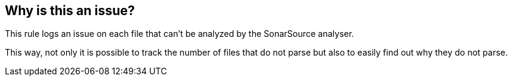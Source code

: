 == Why is this an issue?

This rule logs an issue on each file that can't be analyzed by the SonarSource analyser.

This way, not only it is possible to track the number of files that do not parse but also to easily find out why they do not parse.

